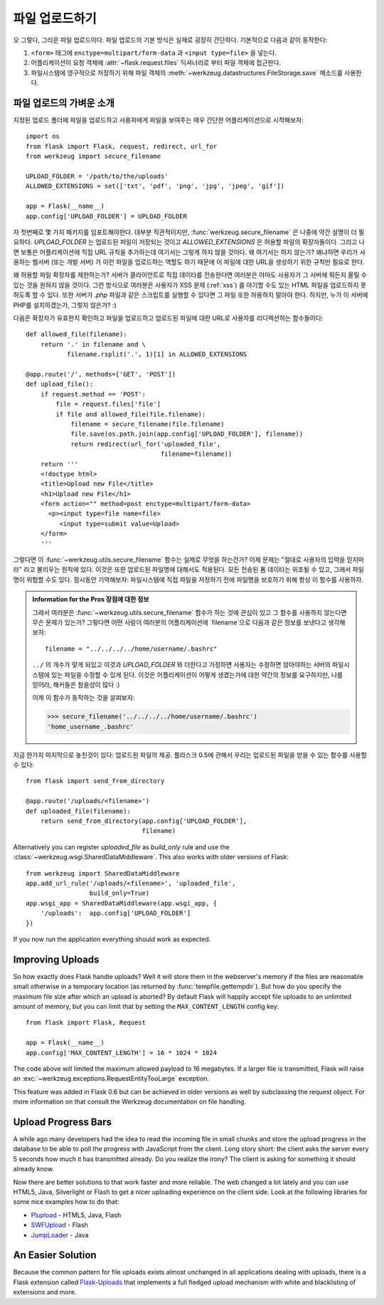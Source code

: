 .. _uploading-files:

파일 업로드하기
===============

오 그렇다, 그리운 파일 업로드이다.  파일 업로드의 기본 방식은
실제로 굉장히 간단하다.  기본적으로 다음과 같이 동작한다:

1. ``<form>`` 태그에 ``enctype=multipart/form-data`` 과 ``<input type=file>`` 
   을 넣는다.
2. 어플리케이션이 요청 객체에 :attr:`~flask.request.files` 딕셔너리로 부터 파일 객체에
   접근한다.
3. 파일시스템에 영구적으로 저장하기 위해 파일 객체의 
   :meth:`~werkzeug.datastructures.FileStorage.save` 메소드를 사용한다.

파일 업로드의 가벼운 소개
-------------------------

지정된 업로드 폴더에 파일을 업로드하고 사용자에게 파일을 보여주는 매우
간단한 어플리케이션으로 시작해보자::

    import os
    from flask import Flask, request, redirect, url_for
    from werkzeug import secure_filename

    UPLOAD_FOLDER = '/path/to/the/uploads'
    ALLOWED_EXTENSIONS = set(['txt', 'pdf', 'png', 'jpg', 'jpeg', 'gif'])

    app = Flask(__name__)
    app.config['UPLOAD_FOLDER'] = UPLOAD_FOLDER

자 첫번째로 몇 가지 패키지를 임포트해야한다.  대부분 직관적이지만,
:func:`werkzeug.secure_filename` 은 나중에 약간 설명이 더 필요하다.
`UPLOAD_FOLDER` 는 업로드된 파일이 저장되는 것이고 `ALLOWED_EXTENSIONS` 은
허용할 파일의 확장자들이다.  그리고 나면 보통은 어플리케이션에 직접 URL 
규칙을 추가하는데 여기서는 그렇게 하지 않을 것이다.  왜 여기서는 하지 않는가?
왜냐하면 우리가 사용하는 웹서버 (또는 개발 서버) 가 이런 파일을 업로드하는 
역할도 하기 때문에 이 파일에 대한 URL을 생성하기 위한 규칙만 필요로 한다.

왜 허용할 파일 확장자를 제한하는가?  서버가 클라이언트로 직접 데이타를 전송한다면
여러분은 아마도 사용자가 그 서버에 뭐든지 올릴 수 있는 것을 원하지 않을 것이다.
그런 방식으로 여러분은 사용자가 XSS 문제 (:ref:`xss`) 를 야기할 수도 있는
HTML 파일을 업로드하지 못하도록 할 수 있다.  또한 서버가 `.php` 파일과 같은 
스크립트를 실행할 수 있다면 그 파일 또한 허용하지 말아야 한다. 하지만, 누가
이 서버에 PHP를 설치하겠는가, 그렇지 않은가?  :)

다음은 확장자가 유효한지 확인하고 파일을 업로드하고 업로드된 파일에 대한 URL로
사용자를 리디렉션하는 함수들이다::

    def allowed_file(filename):
        return '.' in filename and \
               filename.rsplit('.', 1)[1] in ALLOWED_EXTENSIONS

    @app.route('/', methods=['GET', 'POST'])
    def upload_file():
        if request.method == 'POST':
            file = request.files['file']
            if file and allowed_file(file.filename):
                filename = secure_filename(file.filename)
                file.save(os.path.join(app.config['UPLOAD_FOLDER'], filename))
                return redirect(url_for('uploaded_file',
                                        filename=filename))
        return '''
        <!doctype html>
        <title>Upload new File</title>
        <h1>Upload new File</h1>
        <form action="" method=post enctype=multipart/form-data>
          <p><input type=file name=file>
             <input type=submit value=Upload>
        </form>
        '''

그렇다면 이 :func:`~werkzeug.utils.secure_filename` 함수는 실제로 무엇을 하는건가?
이제 문제는 "절대로 사용자의 입력을 믿지마라" 라고 불리우는 원칙에 있다.
이것은 또한 업로드된 파일명에 대해서도 적용된다. 모든 전송된 폼 데이타는
위조될 수 있고, 그래서 파일명이 위험할 수도 있다.  잠시동안 기억해보자:
파일시스템에 직접 파일을 저장하기 전에 파일명을 보호하기 위해 항상 이 함수를
사용하자.

.. admonition:: Information for the Pros 장점에 대한 정보

   그래서 여러분은 :func:`~werkzeug.utils.secure_filename` 함수가 하는 것에 
   관심이 있고 그 함수를 사용하지 않는다면 무슨 문제가 있는가?  그렇다면 어떤 사람이
   여러분의 어플리케이션에 `filename`으로 다음과 같은 정보를 보낸다고 생각해보자::

      filename = "../../../../home/username/.bashrc"

   ``../`` 의 개수가 맞게 되있고 이것과 `UPLOAD_FOLDER` 와 더한다고 가정하면
   사용자는 수정하면 않아야하는 서버의 파일시스템에 있는 파일을 수정할 수 있게
   된다.  이것은 어플리케이션이 어떻게 생겼는가에 대한 약간의 정보를 요구하지만,
   나를 믿어라, 해커들은 참을성이 많다 :)

   이제 이 함수가 동작하는 것을 살펴보자:

   >>> secure_filename('../../../../home/username/.bashrc')
   'home_username_.bashrc'

지금 한가지 마지막으로 놓친것이 있다: 업로드된 파일의 제공. 플라스크 0.5에
관해서 우리는 업로드된 파일을 받을 수 있는 함수를 사용할 수 있다::

    from flask import send_from_directory

    @app.route('/uploads/<filename>')
    def uploaded_file(filename):
        return send_from_directory(app.config['UPLOAD_FOLDER'],
                                   filename)

Alternatively you can register `uploaded_file` as `build_only` rule and
use the :class:`~werkzeug.wsgi.SharedDataMiddleware`.  This also works with
older versions of Flask::

    from werkzeug import SharedDataMiddleware
    app.add_url_rule('/uploads/<filename>', 'uploaded_file',
                     build_only=True)
    app.wsgi_app = SharedDataMiddleware(app.wsgi_app, {
        '/uploads':  app.config['UPLOAD_FOLDER']
    })

If you now run the application everything should work as expected.


Improving Uploads
-----------------

.. versionadded:: 0.6

So how exactly does Flask handle uploads?  Well it will store them in the
webserver's memory if the files are reasonable small otherwise in a
temporary location (as returned by :func:`tempfile.gettempdir`).  But how
do you specify the maximum file size after which an upload is aborted?  By
default Flask will happily accept file uploads to an unlimited amount of
memory, but you can limit that by setting the ``MAX_CONTENT_LENGTH``
config key::

    from flask import Flask, Request

    app = Flask(__name__)
    app.config['MAX_CONTENT_LENGTH'] = 16 * 1024 * 1024

The code above will limited the maximum allowed payload to 16 megabytes.
If a larger file is transmitted, Flask will raise an
:exc:`~werkzeug.exceptions.RequestEntityTooLarge` exception.

This feature was added in Flask 0.6 but can be achieved in older versions
as well by subclassing the request object.  For more information on that
consult the Werkzeug documentation on file handling.


Upload Progress Bars
--------------------

A while ago many developers had the idea to read the incoming file in
small chunks and store the upload progress in the database to be able to
poll the progress with JavaScript from the client.  Long story short: the
client asks the server every 5 seconds how much it has transmitted
already.  Do you realize the irony?  The client is asking for something it
should already know.

Now there are better solutions to that work faster and more reliable.  The
web changed a lot lately and you can use HTML5, Java, Silverlight or Flash
to get a nicer uploading experience on the client side.  Look at the
following libraries for some nice examples how to do that:

-   `Plupload <http://www.plupload.com/>`_ - HTML5, Java, Flash
-   `SWFUpload <http://www.swfupload.org/>`_ - Flash
-   `JumpLoader <http://jumploader.com/>`_ - Java


An Easier Solution
------------------

Because the common pattern for file uploads exists almost unchanged in all
applications dealing with uploads, there is a Flask extension called
`Flask-Uploads`_ that implements a full fledged upload mechanism with
white and blacklisting of extensions and more.

.. _Flask-Uploads: http://packages.python.org/Flask-Uploads/
